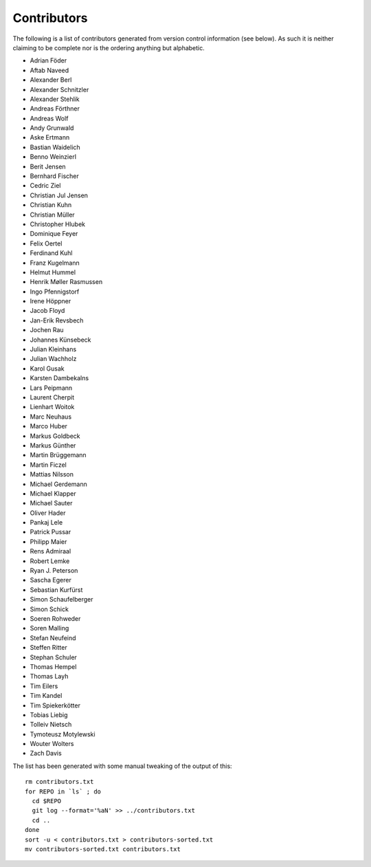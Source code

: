 ============
Contributors
============

The following is a list of contributors generated from version control
information (see below). As such it is neither claiming to be complete nor is the
ordering anything but alphabetic.

* Adrian Föder
* Aftab Naveed
* Alexander Berl
* Alexander Schnitzler
* Alexander Stehlik
* Andreas Förthner
* Andreas Wolf
* Andy Grunwald
* Aske Ertmann
* Bastian Waidelich
* Benno Weinzierl
* Berit Jensen
* Bernhard Fischer
* Cedric Ziel
* Christian Jul Jensen
* Christian Kuhn
* Christian Müller
* Christopher Hlubek
* Dominique Feyer
* Felix Oertel
* Ferdinand Kuhl
* Franz Kugelmann
* Helmut Hummel
* Henrik Møller Rasmussen
* Ingo Pfennigstorf
* Irene Höppner
* Jacob Floyd
* Jan-Erik Revsbech
* Jochen Rau
* Johannes Künsebeck
* Julian Kleinhans
* Julian Wachholz
* Karol Gusak
* Karsten Dambekalns
* Lars Peipmann
* Laurent Cherpit
* Lienhart Woitok
* Marc Neuhaus
* Marco Huber
* Markus Goldbeck
* Markus Günther
* Martin Brüggemann
* Martin Ficzel
* Mattias Nilsson
* Michael Gerdemann
* Michael Klapper
* Michael Sauter
* Oliver Hader
* Pankaj Lele
* Patrick Pussar
* Philipp Maier
* Rens Admiraal
* Robert Lemke
* Ryan J. Peterson
* Sascha Egerer
* Sebastian Kurfürst
* Simon Schaufelberger
* Simon Schick
* Soeren Rohweder
* Soren Malling
* Stefan Neufeind
* Steffen Ritter
* Stephan Schuler
* Thomas Hempel
* Thomas Layh
* Tim Eilers
* Tim Kandel
* Tim Spiekerkötter
* Tobias Liebig
* Tolleiv Nietsch
* Tymoteusz Motylewski
* Wouter Wolters
* Zach Davis

The list has been generated with some manual tweaking of the output of this::

  rm contributors.txt
  for REPO in `ls` ; do
    cd $REPO
    git log --format='%aN' >> ../contributors.txt
    cd ..
  done
  sort -u < contributors.txt > contributors-sorted.txt
  mv contributors-sorted.txt contributors.txt
